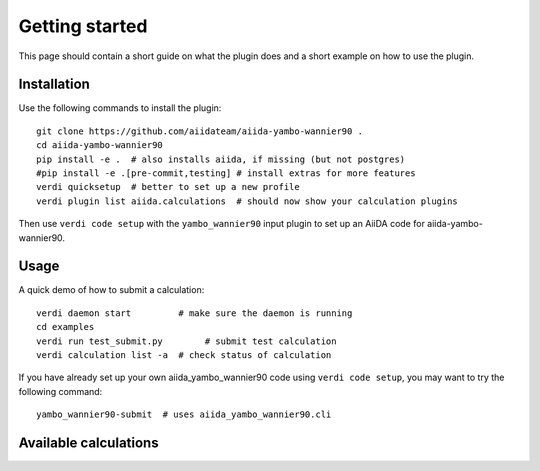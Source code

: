 ===============
Getting started
===============

This page should contain a short guide on what the plugin does and
a short example on how to use the plugin.

Installation
++++++++++++

Use the following commands to install the plugin::

    git clone https://github.com/aiidateam/aiida-yambo-wannier90 .
    cd aiida-yambo-wannier90
    pip install -e .  # also installs aiida, if missing (but not postgres)
    #pip install -e .[pre-commit,testing] # install extras for more features
    verdi quicksetup  # better to set up a new profile
    verdi plugin list aiida.calculations  # should now show your calculation plugins

Then use ``verdi code setup`` with the ``yambo_wannier90`` input plugin
to set up an AiiDA code for aiida-yambo-wannier90.

Usage
+++++

A quick demo of how to submit a calculation::

    verdi daemon start         # make sure the daemon is running
    cd examples
    verdi run test_submit.py        # submit test calculation
    verdi calculation list -a  # check status of calculation

If you have already set up your own aiida_yambo_wannier90 code using
``verdi code setup``, you may want to try the following command::

    yambo_wannier90-submit  # uses aiida_yambo_wannier90.cli

Available calculations
++++++++++++++++++++++

.. aiida-calcjob:: Gw2wannier90Calculation
    :module: aiida_yambo_wannier90.calculations.gw2wannier90
